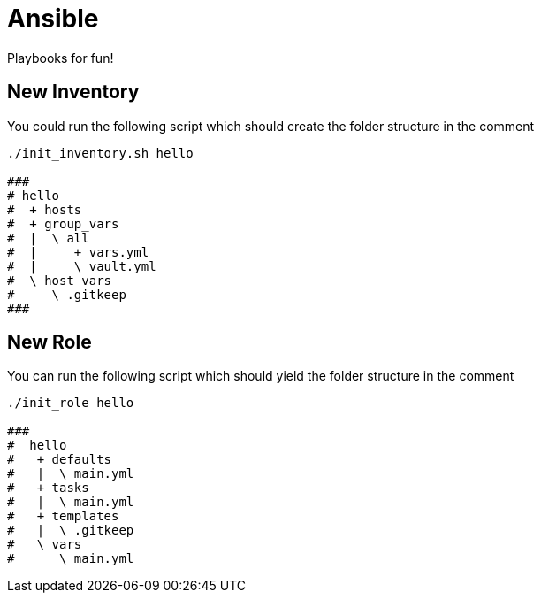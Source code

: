 = Ansible

Playbooks for fun!

== New Inventory

You could run the following script which should create the
folder structure in the comment
[source,sh]
----
./init_inventory.sh hello

###
# hello
#  + hosts
#  + group_vars
#  |  \ all
#  |     + vars.yml
#  |     \ vault.yml
#  \ host_vars
#     \ .gitkeep
###
----

== New Role

You can run the following script which should yield the folder structure in the comment
[source,sh]
----
./init_role hello

###
#  hello
#   + defaults
#   |  \ main.yml
#   + tasks
#   |  \ main.yml
#   + templates
#   |  \ .gitkeep
#   \ vars
#      \ main.yml
----